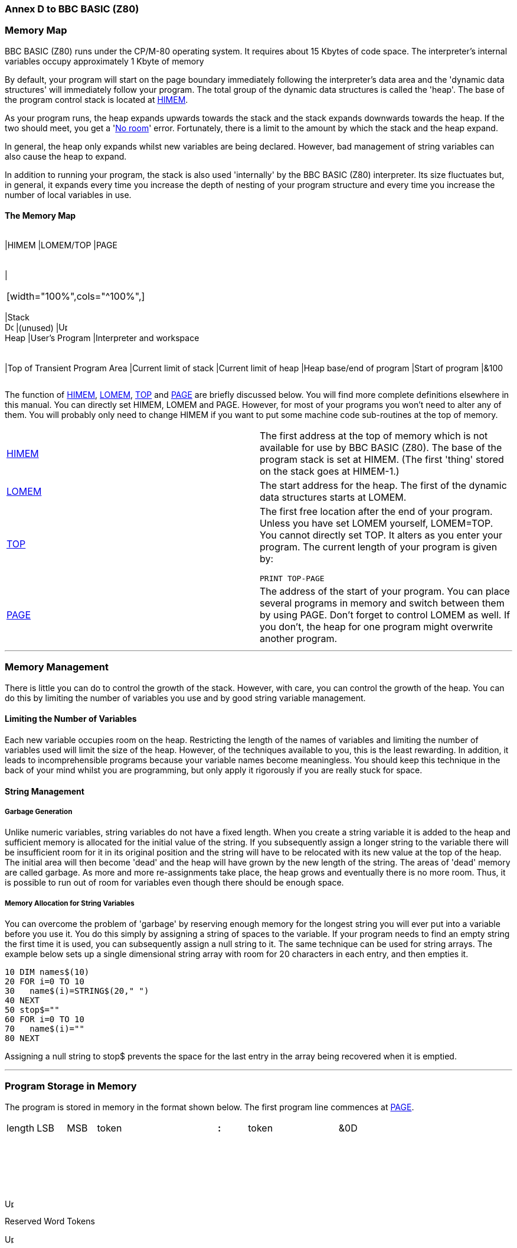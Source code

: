 === Annex D to BBC BASIC (Z80)

=== [#memorymap]#Memory Map#

BBC BASIC (Z80) runs under the CP/M-80 operating system. It requires about 15 Kbytes of code space. The interpreter's internal variables occupy approximately 1 Kbyte of memory

By default, your program will start on the page boundary immediately following the interpreter's data area and the 'dynamic data structures' will immediately follow your program. The total group of the dynamic data structures is called the 'heap'. The base of the program control stack is located at link:bbckey2.html#himem[HIMEM].

As your program runs, the heap expands upwards towards the stack and the stack expands downwards towards the heap. If the two should meet, you get a 'link:annexc.html#noroom[No room]' error. Fortunately, there is a limit to the amount by which the stack and the heap expand.

In general, the heap only expands whilst new variables are being declared. However, bad management of string variables can also cause the heap to expand.

In addition to running your program, the stack is also used 'internally' by the BBC BASIC (Z80) interpreter. Its size fluctuates but, in general, it expands every time you increase the depth of nesting of your program structure and every time you increase the number of local variables in use.

==== [#memorymap]#The Memory Map#

[width="100%",cols="34%,33%,33%",]
|===
a|
[cols=">",]
|===
|HIMEM
|LOMEM/TOP
|PAGE
|===

a|
[cols="",]
|===
| 
|===

[width="100%",cols="^100%",]
|===
|Stack +
image:darr.gif[Down,width=15,height=15]
|(unused)
|image:uarr.gif[Up,width=15,height=15] +
Heap
|User's Program
|Interpreter and workspace
|===

a|
[cols="",]
|===
|Top of Transient Program Area
|Current limit of stack
|Current limit of heap
|Heap base/end of program
|Start of program
|&100
|===

|===

The function of link:bbckey2.html#himem[HIMEM], link:bbckey2.html#lomem[LOMEM], link:bbckey4.html#top[TOP] and link:bbckey3.html#page[PAGE] are briefly discussed below. You will find more complete definitions elsewhere in this manual. You can directly set HIMEM, LOMEM and PAGE. However, for most of your programs you won't need to alter any of them. You will probably only need to change HIMEM if you want to put some machine code sub-routines at the top of memory.

[width="100%",cols="50%,50%",]
|===
|link:bbckey2.html#himem[HIMEM] |The first address at the top of memory which is not available for use by BBC BASIC (Z80). The base of the program stack is set at HIMEM. (The first 'thing' stored on the stack goes at HIMEM-1.)
|link:bbckey2.html#lomem[LOMEM] |The start address for the heap. The first of the dynamic data structures starts at LOMEM.
|link:bbckey4.html#top[TOP] a|
The first free location after the end of your program. Unless you have set LOMEM yourself, LOMEM=TOP. You cannot directly set TOP. It alters as you enter your program. The current length of your program is given by:

[source,console]
----
PRINT TOP-PAGE
----

|link:bbckey3.html#page[PAGE] |The address of the start of your program. You can place several programs in memory and switch between them by using PAGE. Don't forget to control LOMEM as well. If you don't, the heap for one program might overwrite another program.
|===

'''''

=== [#management]#Memory Management#

There is little you can do to control the growth of the stack. However, with care, you can control the growth of the heap. You can do this by limiting the number of variables you use and by good string variable management.

==== [#limiting]#Limiting the Number of Variables#

Each new variable occupies room on the heap. Restricting the length of the names of variables and limiting the number of variables used will limit the size of the heap. However, of the techniques available to you, this is the least rewarding. In addition, it leads to incomprehensible programs because your variable names become meaningless. You should keep this technique in the back of your mind whilst you are programming, but only apply it rigorously if you are really stuck for space.

==== [#stringmanage]#String Management#

===== [#garbage]#Garbage Generation#

Unlike numeric variables, string variables do not have a fixed length. When you create a string variable it is added to the heap and sufficient memory is allocated for the initial value of the string. If you subsequently assign a longer string to the variable there will be insufficient room for it in its original position and the string will have to be relocated with its new value at the top of the heap. The initial area will then become 'dead' and the heap will have grown by the new length of the string. The areas of 'dead' memory are called garbage. As more and more re-assignments take place, the heap grows and eventually there is no more room. Thus, it is possible to run out of room for variables even though there should be enough space.

===== [#stringallocation]#Memory Allocation for String Variables#

You can overcome the problem of 'garbage' by reserving enough memory for the longest string you will ever put into a variable before you use it. You do this simply by assigning a string of spaces to the variable. If your program needs to find an empty string the first time it is used, you can subsequently assign a null string to it. The same technique can be used for string arrays. The example below sets up a single dimensional string array with room for 20 characters in each entry, and then empties it.


[source,console]
----
10 DIM names$(10)
20 FOR i=0 TO 10
30   name$(i)=STRING$(20," ")
40 NEXT
50 stop$=""
60 FOR i=0 TO 10
70   name$(i)=""
80 NEXT
----

Assigning a null string to stop$ prevents the space for the last entry in the array being recovered when it is emptied.

'''''

=== [#programstorage]#Program Storage in Memory#

The program is stored in memory in the format shown below. The first program line commences at link:bbckey3.html#page[PAGE].

[cols="^,^,^,^,,,,^,^,,,^",]
|===
|length |LSB |MSB |token |  |  |  |*:* |token |  |  |&0D
|===

 

 

 

image:uarr.gif[Up,width=15,height=15]

Reserved Word Tokens

image:uarr.gif[Up,width=15,height=15]

 

 

CR

 

Line No

image:larr.gif[Left,width=15,height=15]

Program Line

image:rarr.gif[Right,width=15,height=15]

 

==== [#linelength]#Line Length#

The line length includes the line length byte. The address of the start of the next line is found by adding the line length to the address of the start of the current line. The end of the program is indicated by a line length of zero and a line number of &FFFF.

==== [#linenumber]#Line Number#

The line number is stored in two bytes, LSB first. The end of the program is indicated by a line number of &FFFF and a line length of zero.

==== [#statements]#Statements#

With the exception of the symbols '*', '=' and '[' and the optional reserved word link:bbckey2.html#let[LET], each statement in the line commences with the appropriate reserved word token. Reserved words are tokenised wherever they occur. A token is indicated by bit 7 of the byte being set. Statements within a line are separated by colons.

==== [#terminator]#Line Terminator#

Each program line (except the last) is terminated by a carriage-return (&0D).

'''''

=== [#variablestorage]#Variable Storage in Memory#

Variables are held within memory as linked lists (chains). The first variable in each chain is accessed via an index which is maintained by BBC BASIC (Z80). There is an entry in the index for each of the characters permitted as the first letter of a variable name. Each entry in the index has a word (two bytes) address field which points to the first variable in the linked list with a name starting with its associated character. If there are no variables with this character as the first character in the name, the pointer word is zero. The first word of all variables holds the address of the next variable in the chain. The address word of the last variable in the chain is zero. All addresses are held in the standard Z80 format - LSB first.

The first variable created for each starting character is accessed via the index and subsequently created variables are accessed via the index and the chain. Consequently, there is some speed advantage to be gained by arranging for all your variables to start with a different character. Unfortunately, this can lead to some pretty unreadable names and programs.

==== [#integer]#Integer Variables#

Integers are held in two's complement format. They occupy 4 bytes, with the LSB first. Bit 7 of the MSB is the sign bit. To make up the complete variable, the address word, the name and a separator (zero) byte are added to the number. The format of the memory occupied by an integer variable called 'NUMBER%' is shown below. Note that since the first character of the name is found via the index, it is not stored with the variable.

[cols="^,^,^,^,^,^,^,^,^,^,^,^,^",]
|===
|LSB |MSB |U |M |B |E |R |% |&00 |LSB |  |  |MSB
|===

image:uarr.gif[Up,width=15,height=15]

image:uarr.gif[Up,width=15,height=15]

image:larr.gif[Left,width=15,height=15]

Rest of Name

image:rarr.gif[Right,width=15,height=15]

 

image:larr.gif[Left,width=15,height=15]

Value

image:rarr.gif[Right,width=15,height=15]

Address of next variable

starting with the same letter

The smallest amount of space is taken up by a variable with a single letter name. The static integer variables, which are not included in the variable chains, use the names A% to Z%. Thus, the only single character names available for dynamic integer variables are a% to z% plus _% and *`*% (CHR$(96)). As shown below, integer variables with these names will occupy 8 bytes.

[cols="^,^,^,^,^,^,^,^",]
|===
|LSB |MSB |% |&00 |LSB |  |  |MSB
|===

image:uarr.gif[Up,width=15,height=15]

image:uarr.gif[Up,width=15,height=15]

 

 

image:larr.gif[Left,width=15,height=15]

Value

image:rarr.gif[Right,width=15,height=15]

Address of next variable

starting with the same letter

==== [#real]#Real Variables#

Real numbers are held in binary floating point format. The mantissa is held as a 4 byte binary fraction in sign and magnitude format. Bit 7 of the MSB of the mantissa is the sign bit. When working out the value of the mantissa, this bit is assumed to be 1 (a decimal value of 0.5). The exponent is held as a single byte in 'excess 127' format. In other words, if the actual exponent is zero, the value of stored in the exponent byte is 127. To make up the complete variable, the address word, the name and a separator (zero) byte are added to the number. The format of the memory occupied by a real variable called 'NUMBER' is shown below.

[cols="^,^,^,^,^,^,^,^,^,^,^,^,^",]
|===
|LSB |MSB |U |M |B |E |R |&00 |LSB |  |  |MSB |EXP
|===

image:uarr.gif[Up,width=15,height=15]

image:uarr.gif[Up,width=15,height=15]

image:larr.gif[Left,width=15,height=15]

Rest of Name

image:rarr.gif[Right,width=15,height=15]

 

image:larr.gif[Left,width=15,height=15]

Mantissa

image:rarr.gif[Right,width=15,height=15]

image:uarr.gif[Up,width=15,height=15]

Address of next variable

Exponent

starting with the same letter

As with integer variables, variables with single character names occupy the least memory. (However, the names A to Z are available for dynamic real variables.) Whilst a real variable requires an extra byte to store the number, the '%' character is not needed in the name. Thus, integer and real variables with the same name occupy the same amount of memory. However, this does not hold for arrays, since the name is only stored once.

In the following examples, the bytes are shown in the more human-readable manner with the MSB on the left.

The value 5.5 would be stored as shown below.

____
Mantissa
____

`  `Exponent`  `

.0011 0000

0000 0000

0000 0000

0000 0000

1000 0010

image:uarr.gif[Up,width=15,height=15]Sign Bit

 

&30

00

00

00

&82

Because the sign bit is assumed to be 1, this would become:

____
Mantissa
____

`  `Exponent`  `

.1011 0000

0000 0000

0000 0000

0000 0000

1000 0010

&B0

00

00

00

&82

The equivalent in decimal is:

____
     (0.5+0.125+0.0625) * 2^(130-127) +
=   0.6875 * 2^3 +
=   0.6875 * 8 +
=   5.5
____

BBC BASIC (Z80) stores integer values in real variables in a special way which allows the faster integer arithmetic routines to be used if appropriate. The presence of an integer value in a real variable is indicated by the stored exponent being zero. Thus, if the stored exponent is zero, the real variable is being used to hold an integer and the 4 byte mantissa holds the number in normal integer format.

Depending on how it is put there, an integer value can be stored in a real variable in one of two ways. For example,

[source,console]
----
number=5
----

will set the exponent to zero and store the integer &00 00 00 05 in the mantissa. On the other hand,

[source,console]
----
number=5.0
----

will set the exponent to &82 and the mantissa to &20 00 00 00.

The two ways of storing an integer value are illustrated in the following four examples.

*Example 1*

`  number=5      `

& 00

00

00

00

05

Integer 5

*Example 2*

`  number=5.0`

& 82

20

00

00

00

Real 5.0

This is treated as

 

& 82

A0

00

00

00

 

= +
= +
=

(0.5+0.125)*2^(130-127) +
0.625*8 +
5

because the sign bit is assumed to be 1.

*Example 3*

`  number=-5`

& 00

FF

FF

FF

FB

 

The 2's complement gives

 

& 00

00

00

00

05

Integer -5

*Example 4*

`  number=-5.0`

& 82

A0

00

00

00

Real -5.0

(The sign bit is already 1)

= +
= +
Magnitude =

(0.5+0.125)*2^(130-127) +
0.625*8 +
5 +

If all this seems a little complicated, try using the program on the next page to accept a number from the keyboard and display the way it is stored in memory. The program displays the 4 bytes of the mantissa in 'human readable order' followed by the exponent byte. Look at what happens when you input first 5 and then 5.0 and you will see how this corresponds to the explanation given above. Then try -5 and -5.0 and then some other numbers. (The program is an example of the use of the byte indirection operator. See the link:bbc2.html#indirection[Indirection] section for details.)

The layout of the variable 'NMBR' in memory is shown below.

[cols="^,^,^,^,^,^,^,^,^,^,^,^",]
|===
|LSB |MSB |M |B |R |&00 |LSB |  |  |MSB |EXP | 
|===

 

image:uarr.gif[Up,width=15,height=15]

 

image:uarr.gif[Up,width=15,height=15]

 

 

A%-5 points here

A%-2 points here

image:uarr.gif[Up,width=15,height=15]

 

A%-1 points here

image:uarr.gif[Up,width=15,height=15]

A% points here

 


[source,console]
----
 10 NUMBER=0
 20 DIM A% -1
 30 REPEAT
 40   INPUT"NUMBER PLEASE "NUMBER
 50   PRINT "& ";
 60   :
 70   REM Step through mantissa from MSB to LSB
 80   FOR I%=2 TO 5
 90     REM Look at value at address A%-I%
100     NUM$=STR$~(A%?-I%)
110     IF LEN(NUM$)=1 NUM$="0"+NUM$
120     PRINT NUM$;" ";
130   NEXT
140   :
150   REM Look at exponent at address A%-1
160   N%=A%?-1
170   NUM$=STR$~(N%)
180   IF LEN(NUM$)=1 NUM$="0"+NUM$
190   PRINT " & "+NUM$''
200 UNTIL NUMBER=0
----

==== [#string]#String Variables#

String variables are stored as the string of characters. Since the current length of the string is stored in memory an explicit terminator for the string in unnecessary. As with numeric variables, the first word of the complete variable is the address of the next variable starting with the same character. However, since BBC BASIC (Z80) needs information about the length of the string and the address in memory where the it starts, the overheads for a string are more than for a numeric. The format of a string variable called 'NAME$' is shown below.

[cols="^,^,^,^,^,^,^,^,^,^,^",]
|===
|LSB |MSB |A |M |E |$ |&00 |len |max |LSB |MSB
|===

image:uarr.gif[Up,width=15,height=15]

image:uarr.gif[Up,width=15,height=15]

image:larr.gif[Left,width=15,height=15]

Rest of name

image:rarr.gif[Right,width=15,height=15]

 

image:uarr.gif[Up,width=15,height=15]

 

image:uarr.gif[Up,width=15,height=15]

image:uarr.gif[Up,width=15,height=15]

Address of next variable

Current string length

String start address

starting with the same letter

Max (original) length image:uarr.gif[Up,width=15,height=15]`  `

 

When a string variable is first created in memory, the characters of the string follow immediately after the two bytes containing the start address of the string and the current and maximum lengths are the same. While the current length of the string does not exceed its length when created, the characters of the string will follow the address bytes. When the string variable is set to a string which is longer than its original length, there will be insufficient room in the original position for the characters of the string. When this happens, the string will be placed on the top of the heap and the new start address will be loaded into the two address bytes. The original string space will remain, but it will be unusable. This unusable string space is called 'garbage'. See the link:bbc2.html#variables[Variables] sub-section for ways to avoid creating link:bbc2.html#garbage[garbage].

Because the original length and the current length of the string are each stored in a single byte in memory, the maximum length of a string held in a string variable is 255 characters.

==== [#fixedstrings]#Fixed Strings#

You can place a string starting at a given location in memory using the indirection operator '$'. For example,

[source,console]
----
$&8000="This is a string"
----

would place &54 (T) at address &8000, &68 (h) at address &8001, etc. Because the string is placed at a predetermined location in memory it is called a 'fixed' string. Fixed strings are not included in the variable chains and they do not have the overheads associated with a string variable. However, since the length of the string is not stored, an explicit terminator (&0D) is used. Consequently, in the above example, byte &8010 would be set to &0D.

